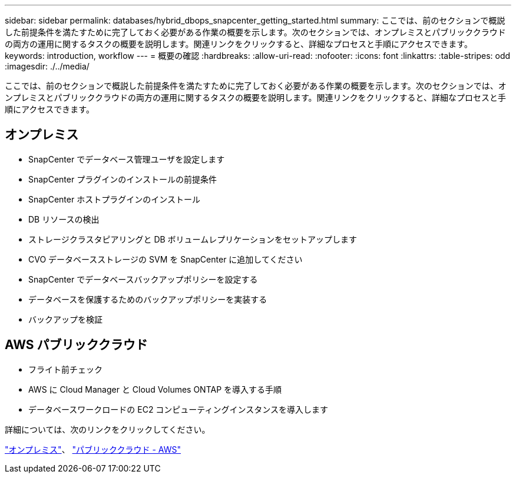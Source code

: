 ---
sidebar: sidebar 
permalink: databases/hybrid_dbops_snapcenter_getting_started.html 
summary: ここでは、前のセクションで概説した前提条件を満たすために完了しておく必要がある作業の概要を示します。次のセクションでは、オンプレミスとパブリッククラウドの両方の運用に関するタスクの概要を説明します。関連リンクをクリックすると、詳細なプロセスと手順にアクセスできます。 
keywords: introduction, workflow 
---
= 概要の確認
:hardbreaks:
:allow-uri-read: 
:nofooter: 
:icons: font
:linkattrs: 
:table-stripes: odd
:imagesdir: ./../media/


[role="lead"]
ここでは、前のセクションで概説した前提条件を満たすために完了しておく必要がある作業の概要を示します。次のセクションでは、オンプレミスとパブリッククラウドの両方の運用に関するタスクの概要を説明します。関連リンクをクリックすると、詳細なプロセスと手順にアクセスできます。



== オンプレミス

* SnapCenter でデータベース管理ユーザを設定します
* SnapCenter プラグインのインストールの前提条件
* SnapCenter ホストプラグインのインストール
* DB リソースの検出
* ストレージクラスタピアリングと DB ボリュームレプリケーションをセットアップします
* CVO データベースストレージの SVM を SnapCenter に追加してください
* SnapCenter でデータベースバックアップポリシーを設定する
* データベースを保護するためのバックアップポリシーを実装する
* バックアップを検証




== AWS パブリッククラウド

* フライト前チェック
* AWS に Cloud Manager と Cloud Volumes ONTAP を導入する手順
* データベースワークロードの EC2 コンピューティングインスタンスを導入します


詳細については、次のリンクをクリックしてください。

link:hybrid_dbops_snapcenter_getting_started_onprem.html["オンプレミス"]、 link:hybrid_dbops_snapcenter_getting_started_aws.html["パブリッククラウド - AWS"]
